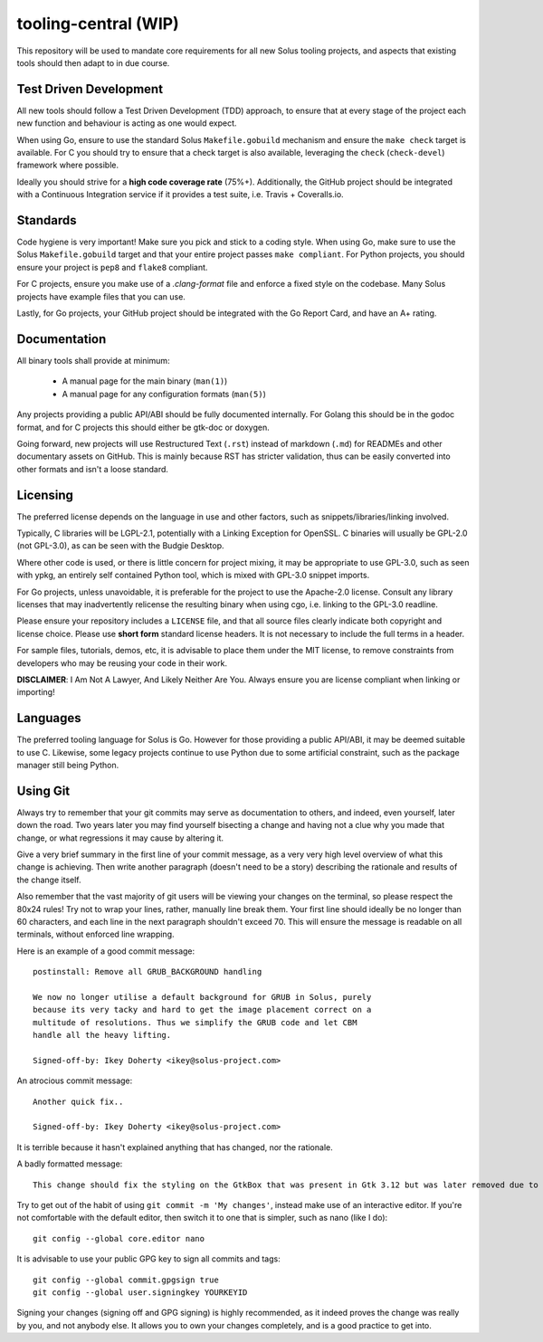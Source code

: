 tooling-central (WIP)
=====================

This repository will be used to mandate core requirements for all new Solus
tooling projects, and aspects that existing tools should then adapt to in due
course.


Test Driven Development
^^^^^^^^^^^^^^^^^^^^^^^

All new tools should follow a Test Driven Development (TDD) approach, to ensure
that at every stage of the project each new function and behaviour is acting as
one would expect.

When using Go, ensure to use the standard Solus ``Makefile.gobuild`` mechanism
and ensure the ``make check`` target is available. For C you should try to ensure
that a check target is also available, leveraging the ``check`` (``check-devel``)
framework where possible.

Ideally you should strive for a **high code coverage rate** (75%+). Additionally, the
GitHub project should be integrated with a Continuous Integration service if it
provides a test suite, i.e. Travis + Coveralls.io.

Standards
^^^^^^^^^

Code hygiene is very important! Make sure you pick and stick to a coding style.
When using Go, make sure to use the Solus ``Makefile.gobuild`` target and that
your entire project passes ``make compliant``. For Python projects, you should
ensure your project is ``pep8`` and ``flake8`` compliant.

For C projects, ensure you make use of a `.clang-format` file and enforce a
fixed style on the codebase. Many Solus projects have example files that you
can use.

Lastly, for Go projects, your GitHub project should be integrated with the Go
Report Card, and have an A+ rating.

Documentation
^^^^^^^^^^^^^

All binary tools shall provide at minimum:

 * A manual page for the main binary (``man(1)``)
 * A manual page for any configuration formats (``man(5)``)

Any projects providing a public API/ABI should be fully documented internally.
For Golang this should be in the godoc format, and for C projects this should
either be gtk-doc or doxygen.

Going forward, new projects will use Restructured Text (``.rst``) instead of
markdown (``.md``) for READMEs and other documentary assets on GitHub. This is
mainly because RST has stricter validation, thus can be easily converted into
other formats and isn't a loose standard.


Licensing
^^^^^^^^^

The preferred license depends on the language in use and other factors, such
as snippets/libraries/linking involved.

Typically, C libraries will be LGPL-2.1, potentially with a Linking Exception
for OpenSSL. C binaries will usually be GPL-2.0 (not GPL-3.0), as can be seen
with the Budgie Desktop.

Where other code is used, or there is little concern for project mixing, it
may be appropriate to use GPL-3.0, such as seen with ypkg, an entirely self
contained Python tool, which is mixed with GPL-3.0 snippet imports.

For Go projects, unless unavoidable, it is preferable for the project to
use the Apache-2.0 license. Consult any library licenses that may inadvertently
relicense the resulting binary when using cgo, i.e. linking to the GPL-3.0
readline.

Please ensure your repository includes a ``LICENSE`` file, and that all source
files clearly indicate both copyright and license choice. Please use **short form**
standard license headers. It is not necessary to include the full terms in a header.

For sample files, tutorials, demos, etc, it is advisable to place them under the
MIT license, to remove constraints from developers who may be reusing your code
in their work.

**DISCLAIMER**: I Am Not A Lawyer, And Likely Neither Are You. Always ensure
you are license compliant when linking or importing!

Languages
^^^^^^^^^

The preferred tooling language for Solus is Go. However for those providing
a public API/ABI, it may be deemed suitable to use C. Likewise, some legacy
projects continue to use Python due to some artificial constraint, such as
the package manager still being Python.

Using Git
^^^^^^^^^

Always try to remember that your git commits may serve as documentation to
others, and indeed, even yourself, later down the road. Two years later you
may find yourself bisecting a change and having not a clue why you made that
change, or what regressions it may cause by altering it.

Give a very brief summary in the first line of your commit message, as a very
very high level overview of what this change is achieving. Then write another
paragraph (doesn't need to be a story) describing the rationale and results
of the change itself.

Also remember that the vast majority of git users will be viewing your changes
on the terminal, so please respect the 80x24 rules! Try not to wrap your lines,
rather, manually line break them. Your first line should ideally be no longer
than 60 characters, and each line in the next paragraph shouldn't exceed 70.
This will ensure the message is readable on all terminals, without enforced
line wrapping.


Here is an example of a good commit message::

    postinstall: Remove all GRUB_BACKGROUND handling
    
    We now no longer utilise a default background for GRUB in Solus, purely
    because its very tacky and hard to get the image placement correct on a
    multitude of resolutions. Thus we simplify the GRUB code and let CBM
    handle all the heavy lifting.
    
    Signed-off-by: Ikey Doherty <ikey@solus-project.com>


An atrocious commit message::

    Another quick fix..
    
    Signed-off-by: Ikey Doherty <ikey@solus-project.com>

It is terrible because it hasn't explained anything that has changed, nor the
rationale.

A badly formatted message::

    This change should fix the styling on the GtkBox that was present in Gtk 3.12 but was later removed due to CSS class changes upstream as of the last sync.

Try to get out of the habit of using ``git commit -m 'My changes'``, instead make
use of an interactive editor. If you're not comfortable with the default editor,
then switch it to one that is simpler, such as nano (like I do)::

    git config --global core.editor nano

It is advisable to use your public GPG key to sign all commits and tags::

    git config --global commit.gpgsign true
    git config --global user.signingkey YOURKEYID

Signing your changes (signing off and GPG signing) is highly recommended, as it
indeed proves the change was really by you, and not anybody else. It allows you
to own your changes completely, and is a good practice to get into.
